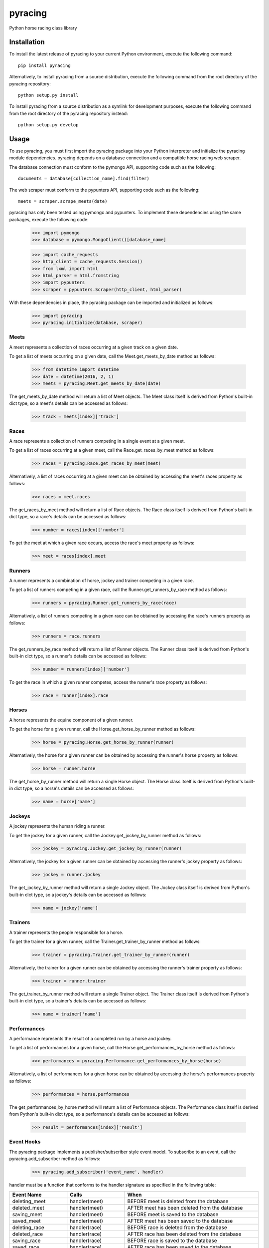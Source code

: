 pyracing
=========

Python horse racing class library


Installation
------------

To install the latest release of pyracing to your current Python environment, execute the following command::

	pip install pyracing

Alternatively, to install pyracing from a source distribution, execute the following command from the root directory of the pyracing repository::

	python setup.py install

To install pyracing from a source distribution as a symlink for development purposes, execute the following command from the root directory of the pyracing repository instead::

	python setup.py develop


Usage
-----

To use pyracing, you must first import the pyracing package into your Python interpreter and initialize the pyracing module dependencies. pyracing depends on a database connection and a compatible horse racing web scraper.

The database connection must conform to the pymongo API, supporting code such as the following::

	documents = database[collection_name].find(filter)

The web scraper must conform to the pypunters API, supporting code such as the following::

	meets = scraper.scrape_meets(date)

pyracing has only been tested using pymongo and pypunters. To implement these dependencies using the same packages, execute the following code:

	>>> import pymongo
	>>> database = pymongo.MongoClient()[database_name]

	>>> import cache_requests
	>>> http_client = cache_requests.Session()
	>>> from lxml import html
	>>> html_parser = html.fromstring
	>>> import pypunters
	>>> scraper = pypunters.Scraper(http_client, html_parser)

With these dependencies in place, the pyracing package can be imported and initialized as follows:

	>>> import pyracing
	>>> pyracing.initialize(database, scraper)


Meets
~~~~~

A meet represents a collection of races occurring at a given track on a given date.

To get a list of meets occurring on a given date, call the Meet.get_meets_by_date method as follows:

	>>> from datetime import datetime
	>>> date = datetime(2016, 2, 1)
	>>> meets = pyracing.Meet.get_meets_by_date(date)

The get_meets_by_date method will return a list of Meet objects. The Meet class itself is derived from Python's built-in dict type, so a meet's details can be accessed as follows:

	>>> track = meets[index]['track']


Races
~~~~~

A race represents a collection of runners competing in a single event at a given meet.

To get a list of races occurring at a given meet, call the Race.get_races_by_meet method as follows:

	>>> races = pyracing.Race.get_races_by_meet(meet)

Alternatively, a list of races occurring at a given meet can be obtained by accessing the meet's races property as follows:

	>>> races = meet.races

The get_races_by_meet method will return a list of Race objects. The Race class itself is derived from Python's built-in dict type, so a race's details can be accessed as follows:

	>>> number = races[index]['number']

To get the meet at which a given race occurs, access the race's meet property as follows:

	>>> meet = races[index].meet


Runners
~~~~~~~

A runner represents a combination of horse, jockey and trainer competing in a given race.

To get a list of runners competing in a given race, call the Runner.get_runners_by_race method as follows:

	>>> runners = pyracing.Runner.get_runners_by_race(race)

Alternatively, a list of runners competing in a given race can be obtained by accessing the race's runners property as follows:

	>>> runners = race.runners

The get_runners_by_race method will return a list of Runner objects. The Runner class itself is derived from Python's built-in dict type, so a runner's details can be accessed as follows:

	>>> number = runners[index]['number']

To get the race in which a given runner competes, access the runner's race property as follows:

	>>> race = runner[index].race


Horses
~~~~~~

A horse represents the equine component of a given runner.

To get the horse for a given runner, call the Horse.get_horse_by_runner method as follows:

	>>> horse = pyracing.Horse.get_horse_by_runner(runner)

Alternatively, the horse for a given runner can be obtained by accessing the runner's horse property as follows:

	>>> horse = runner.horse

The get_horse_by_runner method will return a single Horse object. The Horse class itself is derived from Python's built-in dict type, so a horse's details can be accessed as follows:

	>>> name = horse['name']


Jockeys
~~~~~~~

A jockey represents the human riding a runner.

To get the jockey for a given runner, call the Jockey.get_jockey_by_runner method as follows:

	>>> jockey = pyracing.Jockey.get_jockey_by_runner(runner)

Alternatively, the jockey for a given runner can be obtained by accessing the runner's jockey property as follows:

	>>> jockey = runner.jockey

The get_jockey_by_runner method will return a single Jockey object. The Jockey class itself is derived from Python's built-in dict type, so a jockey's details can be accessed as follows:

	>>> name = jockey['name']


Trainers
~~~~~~~~

A trainer represents the people responsible for a horse.

To get the trainer for a given runner, call the Trainer.get_trainer_by_runner method as follows:

	>>> trainer = pyracing.Trainer.get_trainer_by_runner(runner)

Alternatively, the trainer for a given runner can be obtained by accessing the runner's trainer property as follows:

	>>> trainer = runner.trainer

The get_trainer_by_runner method will return a single Trainer object. The Trainer class itself is derived from Python's built-in dict type, so a trainer's details can be accessed as follows:

	>>> name = trainer['name']


Performances
~~~~~~~~~~~~

A performance represents the result of a completed run by a horse and jockey.

To get a list of performances for a given horse, call the Horse.get_performances_by_horse method as follows:

	>>> performances = pyracing.Performance.get_performances_by_horse(horse)

Alternatively, a list of performances for a given horse can be obtained by accessing the horse's performances property as follows:

	>>> performances = horse.performances

The get_performances_by_horse method will return a list of Performance objects. The Performance class itself is derived from Python's built-in dict type, so a performance's details can be accessed as follows:

	>>> result = performances[index]['result']


Event Hooks
~~~~~~~~~~~

The pyracing package implements a publisher/subscriber style event model. To subscribe to an event, call the pyracing.add_subscriber method as follows:

	>>> pyracing.add_subscriber('event_name', handler)

handler must be a function that conforms to the handler signature as specified in the following table:

+----------------------+----------------------+------------------------------------------------------+
| Event Name           | Calls                | When                                                 |
+======================+======================+======================================================+
| deleting_meet        | handler(meet)        | BEFORE meet is deleted from the database             |
+----------------------+----------------------+------------------------------------------------------+
| deleted_meet         | handler(meet)        | AFTER meet has been deleted from the database        |
+----------------------+----------------------+------------------------------------------------------+
| saving_meet          | handler(meet)        | BEFORE meet is saved to the database                 |
+----------------------+----------------------+------------------------------------------------------+
| saved_meet           | handler(meet)        | AFTER meet has been saved to the database            |
+----------------------+----------------------+------------------------------------------------------+
| deleting_race        | handler(race)        | BEFORE race is deleted from the database             |
+----------------------+----------------------+------------------------------------------------------+
| deleted_race         | handler(race)        | AFTER race has been deleted from the database        |
+----------------------+----------------------+------------------------------------------------------+
| saving_race          | handler(race)        | BEFORE race is saved to the database                 |
+----------------------+----------------------+------------------------------------------------------+
| saved_race           | handler(race)        | AFTER race has been saved to the database            |
+----------------------+----------------------+------------------------------------------------------+
| deleting_runner      | handler(runner)      | BEFORE runner is deleted from the database           |
+----------------------+----------------------+------------------------------------------------------+
| deleted_runner       | handler(runner)      | AFTER runner has been deleted from the database      |
+----------------------+----------------------+------------------------------------------------------+
| saving_runner        | handler(runner)      | BEFORE runner is saved to the database               |
+----------------------+----------------------+------------------------------------------------------+
| saved_runner         | handler(runner)      | AFTER runner has been saved to the database          |
+----------------------+----------------------+------------------------------------------------------+
| deleting_horse       | handler(horse)       | BEFORE horse is deleted from the database            |
+----------------------+----------------------+------------------------------------------------------+
| deleted_horse        | handler(horse)       | AFTER horse has been deleted from the database       |
+----------------------+----------------------+------------------------------------------------------+
| saving_horse         | handler(horse)       | BEFORE horse is saved to the database                |
+----------------------+----------------------+------------------------------------------------------+
| saved_horse          | handler(horse)       | AFTER horse has been saved to the database           |
+----------------------+----------------------+------------------------------------------------------+
| deleting_jockey      | handler(jockey)      | BEFORE jockey is deleted from the database           |
+----------------------+----------------------+------------------------------------------------------+
| deleted_jockey       | handler(jockey)      | AFTER jockey has been deleted from the database      |
+----------------------+----------------------+------------------------------------------------------+
| saving_jockey        | handler(jockey)      | BEFORE jockey is saved to the database               |
+----------------------+----------------------+------------------------------------------------------+
| saved_jockey         | handler(jockey)      | AFTER jockey has been saved to the database          |
+----------------------+----------------------+------------------------------------------------------+
| deleting_trainer     | handler(trainer)     | BEFORE trainer is deleted from the database          |
+----------------------+----------------------+------------------------------------------------------+
| deleted_trainer      | handler(trainer)     | AFTER trainer has been deleted from the database     |
+----------------------+----------------------+------------------------------------------------------+
| saving_trainer       | handler(trainer)     | BEFORE trainer is saved to the database              |
+----------------------+----------------------+------------------------------------------------------+
| saved_trainer        | handler(trainer)     | AFTER trainer has been saved to the database         |
+----------------------+----------------------+------------------------------------------------------+
| deleting_performance | handler(performance) | BEFORE performance is deleted from the database      |
+----------------------+----------------------+------------------------------------------------------+
| deleted_performance  | handler(performance) | AFTER performance has been deleted from the database |
+----------------------+----------------------+------------------------------------------------------+
| saving_performance   | handler(performance) | BEFORE performance is saved to the database          |
+----------------------+----------------------+------------------------------------------------------+
| saved_performance    | handler(performance) | AFTER performance has been saved to the database     |
+----------------------+----------------------+------------------------------------------------------+


Testing
-------

To run the included test suite, execute the following command from the root directory of the pyracing repository::

	python setup.py test

The above command will ensure all test dependencies are installed in your current Python environment. For more concise output during subsequent test runs, the following command can be executed from the root directory of the pyracing repository instead::

	nosetests

Alternatively, individual components of pyracing can be tested by executing any of the following commands from the root directory of the pyracing repository::

	nosetests pyracing.test.meets
	nosetests pyracing.test.races
	nosetests pyracing.test.runners
	nosetests pyracing.test.horses
	nosetests pyracing.test.jockeys
	nosetests pyracing.test.trainers
	nosetests pyracing.test.performances
